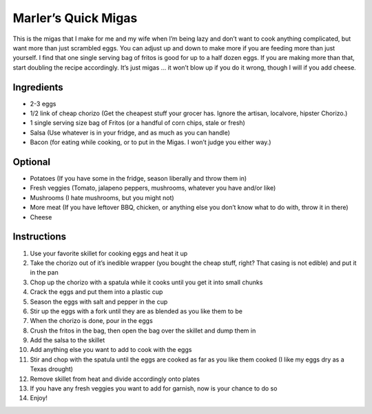 Marler’s Quick Migas
====================

This is the migas that I make for me and my wife when I’m being lazy and
don’t want to cook anything complicated, but want more than just
scrambled eggs. You can adjust up and down to make more if you are
feeding more than just yourself. I find that one single serving bag of
fritos is good for up to a half dozen eggs. If you are making more than
that, start doubling the recipe accordingly. It’s just migas … it won’t
blow up if you do it wrong, though I will if you add cheese.

Ingredients
-----------

-  2-3 eggs
-  1/2 link of cheap chorizo (Get the cheapest stuff your grocer has.
   Ignore the artisan, localvore, hipster Chorizo.)
-  1 single serving size bag of Fritos (or a handful of corn chips,
   stale or fresh)
-  Salsa (Use whatever is in your fridge, and as much as you can handle)
-  Bacon (for eating while cooking, or to put in the Migas. I won’t
   judge you either way.)

Optional
--------

-  Potatoes (If you have some in the fridge, season liberally and throw
   them in)
-  Fresh veggies (Tomato, jalapeno peppers, mushrooms, whatever you have
   and/or like)
-  Mushrooms (I hate mushrooms, but you might not)
-  More meat (If you have leftover BBQ, chicken, or anything else you
   don’t know what to do with, throw it in there)
-  Cheese

Instructions
------------

1.  Use your favorite skillet for cooking eggs and heat it up
2.  Take the chorizo out of it’s inedible wrapper (you bought the cheap
    stuff, right? That casing is not edible) and put it in the pan
3.  Chop up the chorizo with a spatula while it cooks until you get it
    into small chunks
4.  Crack the eggs and put them into a plastic cup
5.  Season the eggs with salt and pepper in the cup
6.  Stir up the eggs with a fork until they are as blended as you like
    them to be
7.  When the chorizo is done, pour in the eggs
8.  Crush the fritos in the bag, then open the bag over the skillet and
    dump them in
9.  Add the salsa to the skillet
10. Add anything else you want to add to cook with the eggs
11. Stir and chop with the spatula until the eggs are cooked as far as
    you like them cooked (I like my eggs dry as a Texas drought)
12. Remove skillet from heat and divide accordingly onto plates
13. If you have any fresh veggies you want to add for garnish, now is
    your chance to do so
14. Enjoy!
